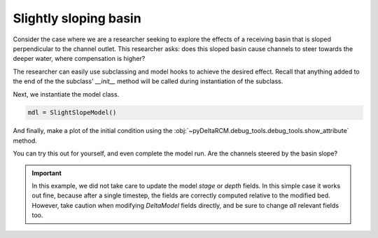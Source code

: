 Slightly sloping basin
======================

Consider the case where we are a researcher seeking to explore the effects of a receiving basin that is sloped perpendicular to the channel outlet. 
This researcher asks: does this sloped basin cause channels to steer towards the deeper water, where compensation is higher?

The researcher can easily use subclassing and model hooks to achieve the desired effect.
Recall that anything added to the end of the the subclass' `__init__` method will be called during instantiation of the subclass.

.. plot::
    :context: reset
    :include-source:

    class SlightSlopeModel(pyDeltaRCM.DeltaModel):
        """A subclass of DeltaModel with sloping basin.
    
        This subclass simply modifies the basin geometry
        before any computation has occurred.
        """
        def __init__(self, input_file=None, **kwargs):
    
             # inherit base DeltaModel methods
            super().__init__(input_file, **kwargs)

             # modify the basin
            slope = 0.0005  # cross basin slope
            eta_line = slope * np.arange(0, self.Width,
                                          step=self.dx)
            eta_grid = np.tile(eta_line, (self.L - self.L0, 1))
            eta_grid = eta_grid - ((slope * self.Width)/2)  # center at inlet
            self.eta[self.L0:, :] += eta_grid

Next, we instantiate the model class.

.. code::

    mdl = SlightSlopeModel()


.. plot::
    :context:

    with pyDeltaRCM.shared_tools._docs_temp_directory() as output_dir:
        mdl = SlightSlopeModel(out_dir=output_dir)


And finally, make a plot of the initial condition using the :obj:`~pyDeltaRCM.debug_tools.debug_tools.show_attribute` method.

.. plot::
    :context:
    :include-source:

    fig, ax = plt.subplots()
    mdl.show_attribute('eta', grid=False)
    plt.show()

You can try this out for yourself, and even complete the model run.
Are the channels steered by the basin slope?

.. important:: 

    In this example, we did not take care to update the model `stage` or `depth` fields. In this simple case it works out fine, because after a single timestep, the fields are correctly computed relative to the modified bed. However, take caution when modifying `DeltaModel` fields directly, and be sure to change *all* relevant fields too.

